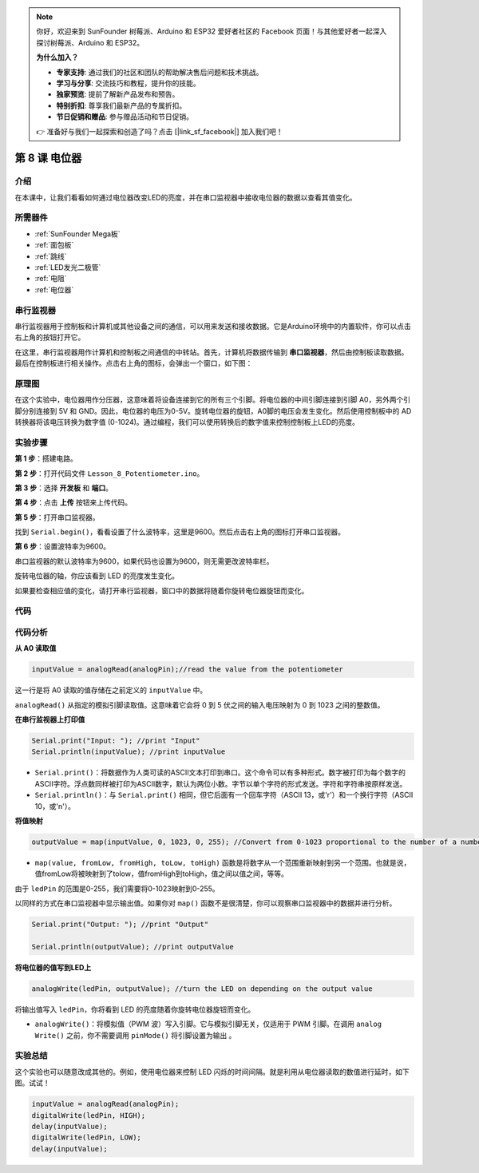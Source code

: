 .. note::

    你好，欢迎来到 SunFounder 树莓派、Arduino 和 ESP32 爱好者社区的 Facebook 页面！与其他爱好者一起深入探讨树莓派、Arduino 和 ESP32。

    **为什么加入？**

    - **专家支持**: 通过我们的社区和团队的帮助解决售后问题和技术挑战。
    - **学习与分享**: 交流技巧和教程，提升你的技能。
    - **独家预览**: 提前了解新产品发布和预告。
    - **特别折扣**: 尊享我们最新产品的专属折扣。
    - **节日促销和赠品**: 参与赠品活动和节日促销。

    👉 准备好与我们一起探索和创造了吗？点击 [|link_sf_facebook|] 加入我们吧！

.. _potentiometer_mega:

第 8 课 电位器
=================================================

介绍
-----------------------

在本课中，让我们看看如何通过电位器改变LED的亮度，并在串口监视器中接收电位器的数据以查看其值变化。

所需器件
-------------------

.. image:: media_mega2560/megac8.png
    :align: center


* :ref:`SunFounder Mega板`
* :ref:`面包板`
* :ref:`跳线`
* :ref:`LED发光二极管`
* :ref:`电阻`
* :ref:`电位器`


串行监视器
-----------------------

串行监视器用于控制板和计算机或其他设备之间的通信，可以用来发送和接收数据。它是Arduino环境中的内置软件，你可以点击右上角的按钮打开它。


.. image:: media_mega2560/image125.png
    :align: center


在这里，串行监视器用作计算机和控制板之间通信的中转站。首先，计算机将数据传输到 **串口监视器**，然后由控制板读取数据。最后在控制板进行相关操作。点击右上角的图标，会弹出一个窗口，如下图：

.. image:: media_mega2560/image126.png
    :align: center



原理图
------------------------

在这个实验中，电位器用作分压器，这意味着将设备连接到它的所有三个引脚。将电位器的中间引脚连接到引脚 A0，另外两个引脚分别连接到 5V 和 GND。因此，电位器的电压为0-5V。旋转电位器的旋钮，A0脚的电压会发生变化。然后使用控制板中的 AD 转换器将该电压转换为数字值 (0-1024)。通过编程，我们可以使用转换后的数字值来控制控制板上LED的亮度。


.. image:: media_mega2560/mega18.png
    :align: center

实验步骤
-------------------------------

**第 1 步**：搭建电路。

.. image:: media_mega2560/image128.png
    :align: center

**第 2 步**：打开代码文件 ``Lesson_8_Potentiometer.ino``。

**第 3 步**：选择 **开发板** 和 **端口**。

**第 4 步**：点击 **上传** 按钮来上传代码。

**第 5 步**：打开串口监视器。

找到 ``Serial.begin()``，看看设置了什么波特率，这里是9600。然后点击右上角的图标打开串口监视器。

.. image:: media_mega2560/image129.png
    :align: center


**第 6 步**：设置波特率为9600。

串口监视器的默认波特率为9600，如果代码也设置为9600，则无需更改波特率栏。

.. image:: media_mega2560/image130.png
    :align: center


旋转电位器的轴，你应该看到 LED 的亮度发生变化。

如果要检查相应值的变化，请打开串行监视器，窗口中的数据将随着你旋转电位器旋钮而变化。

.. image:: media_mega2560/image131.jpeg
    :align: center

代码
-------

.. raw:: html

    <iframe src=https://create.arduino.cc/editor/sunfounder01/93dc988d-16a6-4ee9-8ca2-cb91b8985fdf/preview?embed style="height:510px;width:100%;margin:10px 0" frameborder=0></iframe>

代码分析
--------------------

**从 A0 读取值**

.. code-block:: arduino

    inputValue = analogRead(analogPin);//read the value from the potentiometer

这一行是将 A0 读取的值存储在之前定义的 ``inputValue`` 中。

``analogRead()`` 从指定的模拟引脚读取值。这意味着它会将 0 到 5 伏之间的输入电压映射为 0 到 1023 之间的整数值。


**在串行监视器上打印值**

.. code-block:: arduino

    Serial.print("Input: "); //print "Input"
    Serial.println(inputValue); //print inputValue

* ``Serial.print()``：将数据作为人类可读的ASCII文本打印到串口。这个命令可以有多种形式。数字被打印为每个数字的ASCII字符。浮点数同样被打印为ASCII数字，默认为两位小数。字节以单个字符的形式发送。字符和字符串按原样发送。
* ``Serial.println()``：与 ``Serial.print()`` 相同，但它后面有一个回车字符（ASCII 13，或'\r'）和一个换行字符（ASCII 10，或'\n'）。

**将值映射**

.. code-block:: arduino

    outputValue = map(inputValue, 0, 1023, 0, 255); //Convert from 0-1023 proportional to the number of a number of from 0 to 255

* ``map(value, fromLow, fromHigh, toLow, toHigh)`` 函数是将数字从一个范围重新映射到另一个范围。也就是说，值fromLow将被映射到了tolow，值fromHigh到toHigh，值之间以值之间，等等。

由于 ``ledPin`` 的范围是0-255，我们需要将0-1023映射到0-255。

以同样的方式在串口监视器中显示输出值。如果你对 ``map()`` 函数不是很清楚，你可以观察串口监视器中的数据并进行分析。

.. code-block:: arduino

    Serial.print("Output: "); //print "Output"

    Serial.println(outputValue); //print outputValue

**将电位器的值写到LED上**

.. code-block:: arduino

    analogWrite(ledPin, outputValue); //turn the LED on depending on the output value

将输出值写入 ``ledPin``，你将看到 LED 的亮度随着你旋转电位器旋钮而变化。

* ``analogWrite()``：将模拟值（PWM 波）写入引脚。它与模拟引脚无关，仅适用于 PWM 引脚。在调用 ``analog Write()`` 之前，你不需要调用 ``pinMode()`` 将引脚设置为输出 。

实验总结
------------------------

这个实验也可以随意改成其他的。例如，使用电位器来控制 LED 闪烁的时间间隔。就是利用从电位器读取的数值进行延时，如下图。试试！

.. code-block:: arduino

    inputValue = analogRead(analogPin);
    digitalWrite(ledPin, HIGH);
    delay(inputValue);
    digitalWrite(ledPin, LOW);
    delay(inputValue);


